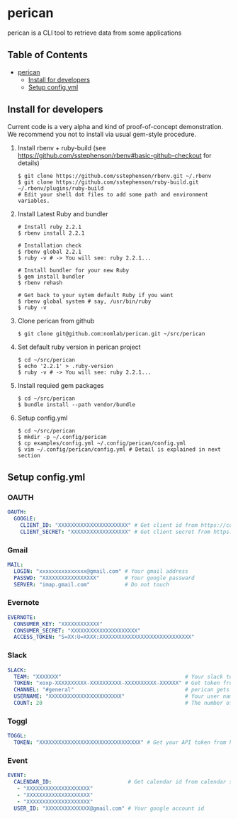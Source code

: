 * perican

  perican is a CLI tool to retrieve data from some applications

** Table of Contents
 - [[#perican][perican]]
     - [[#install-for-developers][Install for developers]]
     - [[#setup-configyml][Setup config.yml]]

** Install for developers
   Current code is a very alpha and kind of proof-of-concept demonstration.
   We recommend you not to install via usual gem-style procedure.

   1) Install rbenv + ruby-build
      (see https://github.com/sstephenson/rbenv#basic-github-checkout for details)
      #+BEGIN_SRC shell-script
        $ git clone https://github.com/sstephenson/rbenv.git ~/.rbenv
        $ git clone https://github.com/sstephenson/ruby-build.git ~/.rbenv/plugins/ruby-build
        # Edit your shell dot files to add some path and environment variables.
      #+END_SRC

   2) Install Latest Ruby and bundler
      #+BEGIN_SRC shell-script
        # Install ruby 2.2.1
        $ rbenv install 2.2.1

        # Installation check
        $ rbenv global 2.2.1
        $ ruby -v # -> You will see: ruby 2.2.1...

        # Install bundler for your new Ruby
        $ gem install bundler
        $ rbenv rehash

        # Get back to your sytem default Ruby if you want
        $ rbenv global system # say, /usr/bin/ruby
        $ ruby -v
      #+END_SRC

   3) Clone perican from github
      #+BEGIN_SRC shell-script
        $ git clone git@github.com:nomlab/perican.git ~/src/perican
      #+END_SRC

   4) Set default ruby version in perican project
      #+BEGIN_SRC shell-script
        $ cd ~/src/perican
        $ echo '2.2.1' > .ruby-version
        $ ruby -v # -> You will see: ruby 2.2.1...
      #+END_SRC

   5) Install requied gem packages
      #+BEGIN_SRC shell-script
        $ cd ~/src/perican
        $ bundle install --path vendor/bundle
      #+END_SRC

   6) Setup config.yml
      #+BEGIN_SRC shell-script
        $ cd ~/src/perican
        $ mkdir -p ~/.config/perican
        $ cp examples/config.yml ~/.config/perican/config.yml
        $ vim ~/.config/perican/config.yml # Detail is explained in next section
      #+END_SRC

** Setup config.yml
*** OAUTH
    #+BEGIN_SRC yaml
    OAUTH:
      GOOGLE:
        CLIENT_ID: "XXXXXXXXXXXXXXXXXXXXXX" # Get client id from https://console.developers.google.com
        CLIENT_SECRET: "XXXXXXXXXXXXXXXXXX" # Get client secret from https://console.developers.google.com
    #+END_SRC

*** Gmail
    #+BEGIN_SRC yaml
    MAIL:
      LOGIN: "xxxxxxxxxxxxxxx@gmail.com" # Your gmail address
      PASSWD: "XXXXXXXXXXXXXXXXX"        # Your google passward
      SERVER: "imap.gmail.com"           # Do not touch
    #+END_SRC
*** Evernote
    #+BEGIN_SRC yaml
    EVERNOTE:
      CONSUMER_KEY: "XXXXXXXXXXXX"
      CONSUMER_SECRET: "XXXXXXXXXXXXXXXXXXXXX"
      ACCESS_TOKEN: "S=XX:U=XXXX:XXXXXXXXXXXXXXXXXXXXXXXXXXXXX"
    #+END_SRC
*** Slack
    #+BEGIN_SRC yaml
    SLACK:
      TEAM: "XXXXXXX"                                       # Your slack team name
      TOKEN: "xoxp-XXXXXXXXXX-XXXXXXXXXX-XXXXXXXXXX-XXXXXX" # Get token from https://api.slack.com/web
      CHANNEL: "#general"                                   # perican gets message from this channel
      USERNAME: "XXXXXXXXXXXXXXXXXXXXXXX"                   # Your user name
      COUNT: 20                                             # The number of messages to retrieve at a time
    #+END_SRC
*** Toggl
    #+BEGIN_SRC yaml
    TOGGL:
      TOKEN: "XXXXXXXXXXXXXXXXXXXXXXXXXXXXXXXX" # Get your API token from https://www.toggl.com/app/profile
    #+END_SRC
*** Event
    #+BEGIN_SRC yaml
    EVENT:
      CALENDAR_ID:                        # Get calendar id from calendar settings
       - "XXXXXXXXXXXXXXXXXXXX"
       - "XXXXXXXXXXXXXXXXXXXX"
       - "XXXXXXXXXXXXXXXXXXXX"
      USER_ID: "XXXXXXXXXXXXXX@gmail.com" # Your google account id
    #+END_SRC
